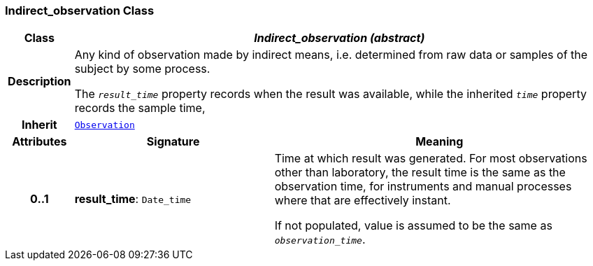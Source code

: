 === Indirect_observation Class

[cols="^1,3,5"]
|===
h|*Class*
2+^h|*__Indirect_observation (abstract)__*

h|*Description*
2+a|Any kind of observation made by indirect means, i.e. determined from raw data or samples of the subject by some process.

The `_result_time_` property records when the result was available, while the inherited `_time_` property records the sample time,

h|*Inherit*
2+|`<<_observation_class,Observation>>`

h|*Attributes*
^h|*Signature*
^h|*Meaning*

h|*0..1*
|*result_time*: `Date_time`
a|Time at which result was generated. For most observations other than laboratory, the result time is the same as the observation time, for instruments and manual processes where that are effectively instant.

If not populated, value is assumed to be the same as `_observation_time_`.
|===
